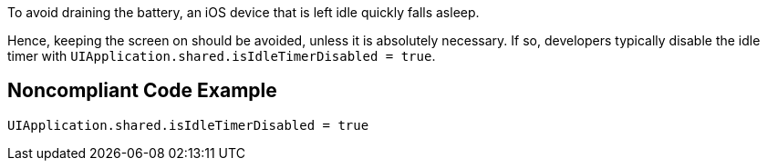 To avoid draining the battery, an iOS device that is left idle quickly falls asleep.

Hence, keeping the screen on should be avoided, unless it is absolutely necessary. If so, developers typically
disable the idle timer with `UIApplication.shared.isIdleTimerDisabled = true`.

## Noncompliant Code Example

```swift
UIApplication.shared.isIdleTimerDisabled = true
```

